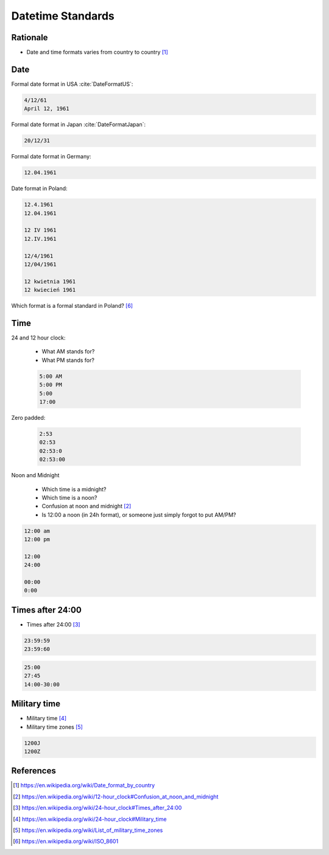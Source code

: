 Datetime Standards
==================


Rationale
---------
* Date and time formats varies from country to country [#wikiDateTimeFormats]_


Date
----
Formal date format in USA :cite:`DateFormatUS`:

.. code-block:: text

    4/12/61
    April 12, 1961

Formal date format in Japan :cite:`DateFormatJapan`:

.. code-block:: text

    20/12/31

Formal date format in Germany:

.. code-block:: text

    12.04.1961

Date format in Poland:

.. code-block:: text

    12.4.1961
    12.04.1961

    12 IV 1961
    12.IV.1961

    12/4/1961
    12/04/1961

    12 kwietnia 1961
    12 kwiecień 1961

Which format is a formal standard in Poland? [#wikiISO8601]_


Time
----
24 and 12 hour clock:

    * What AM stands for?
    * What PM stands for?

    .. code-block:: text

        5:00 AM
        5:00 PM
        5:00
        17:00

Zero padded:

    .. code-block:: text

        2:53
        02:53
        02:53:0
        02:53:00

Noon and Midnight

    * Which time is a midnight?
    * Which time is a noon?
    * Confusion at noon and midnight [#wikiNoonMidnight]_
    * Is 12:00 a noon (in 24h format), or someone just simply forgot to put AM/PM?

.. code-block:: text

    12:00 am
    12:00 pm

    12:00
    24:00

    00:00
    0:00


Times after 24:00
-----------------
* Times after 24:00 [#wikiTimesAfter2400]_

.. code-block:: text

    23:59:59
    23:59:60

.. code-block:: text

    25:00
    27:45
    14:00-30:00


Military time
-------------
* Military time [#wikiMilitaryTime]_
* Military time zones [#wikiMilitaryTimezones]_

.. code-block:: text

    1200J
    1200Z



References
----------
.. [#wikiDateTimeFormats] https://en.wikipedia.org/wiki/Date_format_by_country

.. [#wikiNoonMidnight] https://en.wikipedia.org/wiki/12-hour_clock#Confusion_at_noon_and_midnight

.. [#wikiTimesAfter2400] https://en.wikipedia.org/wiki/24-hour_clock#Times_after_24:00

.. [#wikiMilitaryTime] https://en.wikipedia.org/wiki/24-hour_clock#Military_time

.. [#wikiMilitaryTimezones] https://en.wikipedia.org/wiki/List_of_military_time_zones

.. [#wikiISO8601] https://en.wikipedia.org/wiki/ISO_8601
